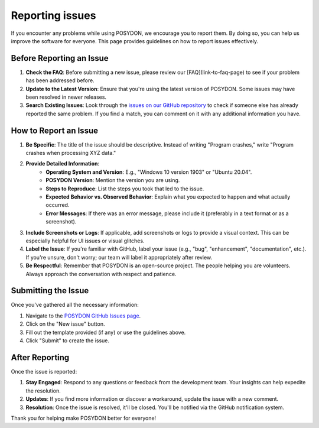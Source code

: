 .. _report-issues:

Reporting issues
----------------

If you encounter any problems while using POSYDON, we encourage you to report them. By doing so, you can help us improve the software for everyone. This page provides guidelines on how to report issues effectively.

Before Reporting an Issue
~~~~~~~~~~~~~~~~~~~~~~~~~

1. **Check the FAQ**: Before submitting a new issue, please review our [FAQ](link-to-faq-page) to see if your problem has been addressed before.

2. **Update to the Latest Version**: Ensure that you're using the latest version of POSYDON. Some issues may have been resolved in newer releases.

3. **Search Existing Issues**: Look through the `issues on our GitHub repository <https://github.com/POSYDON-code/POSYDON/issues>`_ to check if someone else has already reported the same problem. If you find a match, you can comment on it with any additional information you have.

How to Report an Issue
~~~~~~~~~~~~~~~~~~~~~~~

1. **Be Specific**: The title of the issue should be descriptive. Instead of writing "Program crashes," write "Program crashes when processing XYZ data."

2. **Provide Detailed Information**:
    - **Operating System and Version**: E.g., "Windows 10 version 1903" or "Ubuntu 20.04".
    - **POSYDON Version**: Mention the version you are using.
    - **Steps to Reproduce**: List the steps you took that led to the issue.
    - **Expected Behavior vs. Observed Behavior**: Explain what you expected to happen and what actually occurred.
    - **Error Messages**: If there was an error message, please include it (preferably in a text format or as a screenshot).

3. **Include Screenshots or Logs**: If applicable, add screenshots or logs to provide a visual context. This can be especially helpful for UI issues or visual glitches.

4. **Label the Issue**: If you're familiar with GitHub, label your issue (e.g., "bug", "enhancement", "documentation", etc.). If you're unsure, don't worry; our team will label it appropriately after review.

5. **Be Respectful**: Remember that POSYDON is an open-source project. The people helping you are volunteers. Always approach the conversation with respect and patience.

Submitting the Issue
~~~~~~~~~~~~~~~~~~~~~
Once you've gathered all the necessary information:

1. Navigate to the `POSYDON GitHub Issues page <https://github.com/POSYDON-code/POSYDON/issues>`_.
2. Click on the "New issue" button.
3. Fill out the template provided (if any) or use the guidelines above.
4. Click "Submit" to create the issue.

After Reporting
~~~~~~~~~~~~~~~~
Once the issue is reported:

1. **Stay Engaged**: Respond to any questions or feedback from the development team. Your insights can help expedite the resolution.
2. **Updates**: If you find more information or discover a workaround, update the issue with a new comment.
3. **Resolution**: Once the issue is resolved, it'll be closed. You'll be notified via the GitHub notification system.

Thank you for helping make POSYDON better for everyone!
